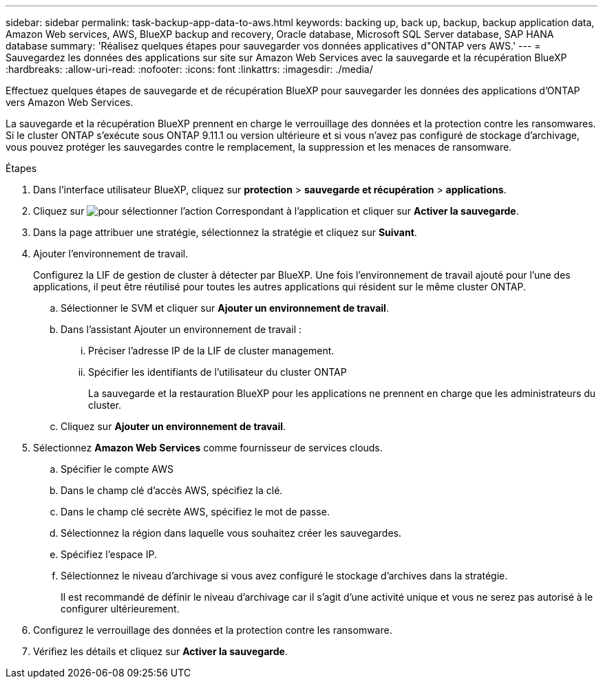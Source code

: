 ---
sidebar: sidebar 
permalink: task-backup-app-data-to-aws.html 
keywords: backing up, back up, backup, backup application data, Amazon Web services, AWS, BlueXP backup and recovery, Oracle database, Microsoft SQL Server database, SAP HANA database 
summary: 'Réalisez quelques étapes pour sauvegarder vos données applicatives d"ONTAP vers AWS.' 
---
= Sauvegardez les données des applications sur site sur Amazon Web Services avec la sauvegarde et la récupération BlueXP
:hardbreaks:
:allow-uri-read: 
:nofooter: 
:icons: font
:linkattrs: 
:imagesdir: ./media/


[role="lead"]
Effectuez quelques étapes de sauvegarde et de récupération BlueXP pour sauvegarder les données des applications d'ONTAP vers Amazon Web Services.

La sauvegarde et la récupération BlueXP prennent en charge le verrouillage des données et la protection contre les ransomwares. Si le cluster ONTAP s'exécute sous ONTAP 9.11.1 ou version ultérieure et si vous n'avez pas configuré de stockage d'archivage, vous pouvez protéger les sauvegardes contre le remplacement, la suppression et les menaces de ransomware.

.Étapes
. Dans l'interface utilisateur BlueXP, cliquez sur *protection* > *sauvegarde et récupération* > *applications*.
. Cliquez sur image:icon-action.png["pour sélectionner l'action"] Correspondant à l'application et cliquer sur *Activer la sauvegarde*.
. Dans la page attribuer une stratégie, sélectionnez la stratégie et cliquez sur *Suivant*.
. Ajouter l'environnement de travail.
+
Configurez la LIF de gestion de cluster à détecter par BlueXP. Une fois l'environnement de travail ajouté pour l'une des applications, il peut être réutilisé pour toutes les autres applications qui résident sur le même cluster ONTAP.

+
.. Sélectionner le SVM et cliquer sur *Ajouter un environnement de travail*.
.. Dans l'assistant Ajouter un environnement de travail :
+
... Préciser l'adresse IP de la LIF de cluster management.
... Spécifier les identifiants de l'utilisateur du cluster ONTAP
+
La sauvegarde et la restauration BlueXP pour les applications ne prennent en charge que les administrateurs du cluster.



.. Cliquez sur *Ajouter un environnement de travail*.


. Sélectionnez *Amazon Web Services* comme fournisseur de services clouds.
+
.. Spécifier le compte AWS
.. Dans le champ clé d'accès AWS, spécifiez la clé.
.. Dans le champ clé secrète AWS, spécifiez le mot de passe.
.. Sélectionnez la région dans laquelle vous souhaitez créer les sauvegardes.
.. Spécifiez l'espace IP.
.. Sélectionnez le niveau d'archivage si vous avez configuré le stockage d'archives dans la stratégie.
+
Il est recommandé de définir le niveau d'archivage car il s'agit d'une activité unique et vous ne serez pas autorisé à le configurer ultérieurement.



. Configurez le verrouillage des données et la protection contre les ransomware.
. Vérifiez les détails et cliquez sur *Activer la sauvegarde*.


